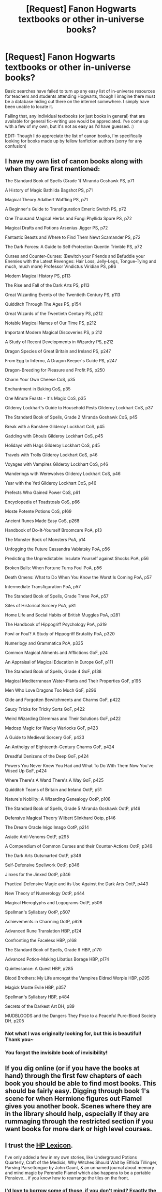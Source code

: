 #+TITLE: [Request] Fanon Hogwarts textbooks or other in-universe books?

* [Request] Fanon Hogwarts textbooks or other in-universe books?
:PROPERTIES:
:Author: Asviloka
:Score: 11
:DateUnix: 1519153979.0
:DateShort: 2018-Feb-20
:FlairText: Request
:END:
Basic searches have failed to turn up any easy list of in-universe resources for teachers and students attending Hogwarts, though I imagine there must be a database hiding out there on the internet somewhere. I simply have been unable to locate it.

Failing that, any individual textbooks (or just books in general) that are available for general fic-writing use would be appreciated. I've come up with a few of my own, but it's not as easy as I'd have guessed. :)

EDIT: Though I do appreciate the list of canon books, I'm specifically looking for books made up by fellow fanfiction authors (sorry for any confusion)


** I have my own list of canon books along with when they are first mentioned:

The Standard Book of Spells (Grade 1) Miranda Goshawk PS, p71

A History of Magic Bathilda Bagshot PS, p71

Magical Theory Adalbert Waffling PS, p71

A Beginner's Guide to Transfiguration Emeric Switch PS, p72

One Thousand Magical Herbs and Fungi Phyllida Spore PS, p72

Magical Drafts and Potions Arsenius Jigger PS, p72

Fantastic Beasts and Where to Find Them Newt Scamander PS, p72

The Dark Forces: A Guide to Self-Protection Quentin Trimble PS, p72

Curses and Counter-Curses: (Bewitch your Friends and Befuddle your Enemies with the Latest Revenges: Hair Loss, Jelly-Legs, Tongue-Tying and much, much more) Professor Vindictus Viridian PS, p86

Modern Magical History PS, p113

The Rise and Fall of the Dark Arts PS, p113

Great Wizarding Events of the Twentieth Century PS, p113

Quidditch Through The Ages PS, p154

Great Wizards of the Twentieth Century PS, p212

Notable Magical Names of Our Time PS, p212

Important Modern Magical Discoveries PS, p 212

A Study of Recent Developments in Wizardry PS, p212

Dragon Species of Great Britain and Ireland PS, p247

From Egg to Inferno, A Dragon Keeper's Guide PS, p247

Dragon-Breeding for Pleasure and Profit PS, p250

Charm Your Own Cheese CoS, p35

Enchantment in Baking CoS, p35

One Minute Feasts - It's Magic CoS, p35

Gilderoy Lockhart's Guide to Household Pests Gilderoy Lockhart CoS, p37

The Standard Book of Spells, Grade 2 Miranda Goshawk CoS, p45

Break with a Banshee Gilderoy Lockhart CoS, p45

Gadding with Ghouls Gilderoy Lockhart CoS, p45

Holidays with Hags Gilderoy Lockhart CoS, p45

Travels with Trolls Gilderoy Lockhart CoS, p46

Voyages with Vampires Gilderoy Lockhart CoS, p46

Wanderings with Werewolves Gilderoy Lockhart CoS, p46

Year with the Yeti Gilderoy Lockhart CoS, p46

Prefects Who Gained Power CoS, p61

Encyclopedia of Toadstoals CoS, p66

Moste Potente Potions CoS, p169

Ancient Runes Made Easy CoS, p268

Handbook of Do-It-Yourself Broomcare PoA, p13

The Monster Book of Monsters PoA, p14

Unfogging the Future Cassandra Vablatsky PoA, p56

Predicting the Unpredictable: Insulate Yourself against Shocks PoA, p56

Broken Balls: When Fortune Turns Foul PoA, p56

Death Omens: What to Do When You Know the Worst Is Coming PoA, p57

Intermediate Transfiguration PoA, p57

The Standard Book of Spells, Grade Three PoA, p57

Sites of Historical Sorcery PoA, p81

Home Life and Social Habits of British Muggles PoA, p281

The Handbook of Hippogriff Psychology PoA, p319

Fowl or Foul? A Study of Hippogriff Brutality PoA, p320

Numerlogy and Grammatica PoA, p335

Common Magical Ailments and Afflictions GoF, p24

An Appraisal of Magical Education in Europe GoF, p111

The Standard Book of Spells, Grade 4 GoF, p138

Magical Mediterranean Water-Plants and Their Properties GoF, p195

Men Who Love Dragons Too Much GoF, p296

Olde and Forgotten Bewitchments and Charms GoF, p422

Saucy Tricks for Tricky Sorts GoF, p422

Weird Wizarding Dilemmas and Their Solutions GoF, p422

Madcap Magic for Wacky Warlocks GoF, p423

A Guide to Medieval Sorcery GoF, p423

An Antholgy of Eighteenth-Century Charms GoF, p424

Dreadful Denizens of the Deep GoF, p424

Powers You Never Knew You Had and What To Do With Them Now You've Wised Up GoF, p424

Where There's A Wand There's A Way GoF, p425

Quidditch Teams of Britain and Ireland OotP, p51

Nature's Nobility: A Wizarding Genealogy OotP, p108

The Standard Book of Spells, Grade 5 Miranda Goshawk OotP, p146

Defensive Magical Theory Wilbert Slinkhard Ootp, p146

The Dream Oracle Inigo Imago OotP, p214

Asiatic Anti-Venoms OotP, p295

A Compendium of Common Curses and their Counter-Actions OotP, p346

The Dark Arts Outsmarted OotP, p346

Self-Defensive Spellwork OotP, p346

Jinxes for the Jinxed OotP, p346

Practical Defensive Magic and its Use Against the Dark Arts OotP, p443

New Theory of Numerology OotP, p444

Magical Hieroglyphs and Logograms OotP, p506

Spellman's Syllabary OotP, p507

Achievements in Charming OotP, p626

Advanced Rune Translation HBP, p124

Confronting the Faceless HBP, p168

The Standard Book of Spells, Grade 6 HBP, p170

Advanced Potion-Making Libatius Borage HBP, p174

Quintessance: A Quest HBP, p285

Blood Brothers: My Life amongst the Vampires Eldred Worple HBP, p295

Magick Moste Evile HBP, p357

Spellman's Syllabary HBP, p484

Secrets of the Darkest Art DH, p89

MUDBLOODS and the Dangers They Pose to a Peaceful Pure-Blood Society DH, p205
:PROPERTIES:
:Author: liammul
:Score: 6
:DateUnix: 1519218625.0
:DateShort: 2018-Feb-21
:END:

*** Not what I was originally looking for, but this is beautiful! Thank you~
:PROPERTIES:
:Author: Asviloka
:Score: 2
:DateUnix: 1519219338.0
:DateShort: 2018-Feb-21
:END:


*** You forgot the invisible book of invisibility!
:PROPERTIES:
:Score: 1
:DateUnix: 1519292038.0
:DateShort: 2018-Feb-22
:END:


** If you dig online (or if you have the books at hand) through the first few chapters of each book you should be able to find most books. This should be fairly easy. Digging through book 1's scene for when Hermione figures out Flamel gives you another book. Scenes where they are in the library should help, especially if they are rummaging through the restricted section if you want books for more dark or high level courses.
:PROPERTIES:
:Author: SnowingSilently
:Score: 3
:DateUnix: 1519161528.0
:DateShort: 2018-Feb-21
:END:


** I trust the [[https://www.hp-lexicon.org/list/books/][HP Lexicon]].

I've only added a few in my own stories, like Underground Potions Quarterly, Craft of the Medicis, Why Witches Should Wait by Elfrida Tillinger, Parsing Parseltongue by John Gaunt, & an unnamed journal about memory and mind magic by Perenelle Flamel which also happens to be a portable Pensieve... if you know how to rearrange the tiles on the front.
:PROPERTIES:
:Author: wordhammer
:Score: 2
:DateUnix: 1519167315.0
:DateShort: 2018-Feb-21
:END:

*** I'd love to borrow some of those, if you don't mind? Exactly the sort of thing I'm looking for.
:PROPERTIES:
:Author: Asviloka
:Score: 2
:DateUnix: 1519218431.0
:DateShort: 2018-Feb-21
:END:

**** I wouldn't have mentioned them if I wasn't willing to share -- go right ahead.
:PROPERTIES:
:Author: wordhammer
:Score: 2
:DateUnix: 1519219250.0
:DateShort: 2018-Feb-21
:END:


**** Oh, I should mention: Underground Potions Quarterly is published once every twenty-five years (quarter of a century, you see), and up until recently the managing editor was Nicholas Flamel. The Wolvesbane potion was the highlight of the 1975 edition.
:PROPERTIES:
:Author: wordhammer
:Score: 1
:DateUnix: 1519258781.0
:DateShort: 2018-Feb-22
:END:


** There are lists of general wizarding world books. I tend to use those, or, if nothing quite fits, make one up.
:PROPERTIES:
:Author: Macallion
:Score: 1
:DateUnix: 1519160802.0
:DateShort: 2018-Feb-21
:END:


** Are you looking for one of titles and authors? Or books that are more filled out?

Off the top of my head I can't think of any specific books from fics I've read, though there must have been quite a few occlumency manuals I've seen.

Personally, I haven't found much difficulty tossing out random titles and eccentric author names (a healthy mix of alliteration and names that have significance to the subject does well to replicate Rowling as long as you don't go overboard.) Cayleb Carroway, Ariadne Ackleton, etc.
:PROPERTIES:
:Author: Kingsonne
:Score: 1
:DateUnix: 1519245652.0
:DateShort: 2018-Feb-22
:END:

*** Either. Just for general shared-world building in general.
:PROPERTIES:
:Author: Asviloka
:Score: 1
:DateUnix: 1519255515.0
:DateShort: 2018-Feb-22
:END:

**** In that case i have a couple of throwaway titles I've used-

Draughts and Drafts to Dull the Senses" by Korryn Klairmont

"Everyday Potions for the Hassled Housewitch" by Ariadne Ackleton

"A History of Potioneering Volume 1: An Art and a Science" by Cayleb Carroway

This is one that actually plays a role in the fic I'm writing-

"Essential Skills and Strategies for the Beginning Potioneer"

And then I'm in the process of writing two faux scholarly articles/essays about the History of The Magical Methodologies of the World and Greco-Roman wizarding history. Neither of which are close to being ready to post though.
:PROPERTIES:
:Author: Kingsonne
:Score: 2
:DateUnix: 1519256684.0
:DateShort: 2018-Feb-22
:END:

***** Ooh, these are great! Thanks~
:PROPERTIES:
:Author: Asviloka
:Score: 1
:DateUnix: 1519560306.0
:DateShort: 2018-Feb-25
:END:
